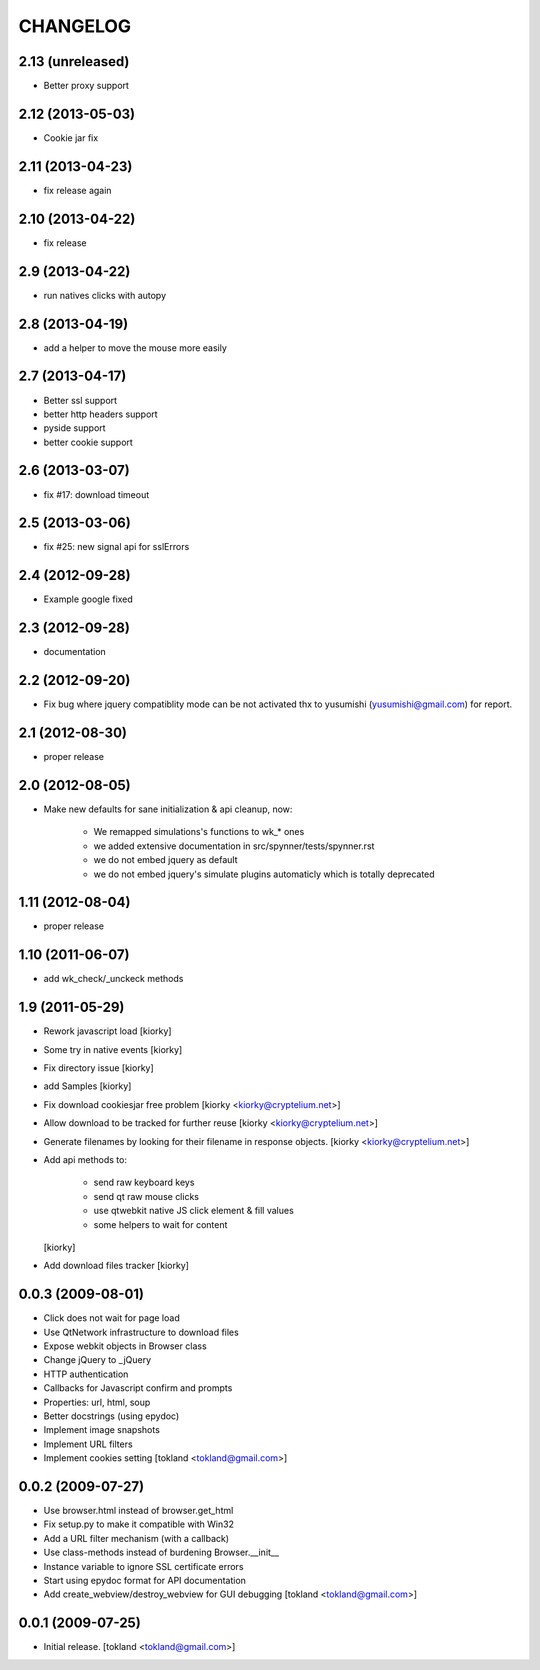 CHANGELOG
============
2.13 (unreleased)
-----------------

- Better proxy support


2.12 (2013-05-03)
-----------------

- Cookie jar fix


2.11 (2013-04-23)
-----------------

- fix release again

2.10 (2013-04-22)
-----------------

- fix release


2.9 (2013-04-22)
----------------

- run natives clicks with autopy


2.8 (2013-04-19)
----------------

- add a helper to move the mouse more easily


2.7 (2013-04-17)
----------------

- Better ssl support
- better http headers support
- pyside support
- better cookie support


2.6 (2013-03-07)
----------------

- fix #17: download timeout


2.5 (2013-03-06)
----------------

- fix #25: new signal api for sslErrors


2.4 (2012-09-28)
----------------

- Example google fixed


2.3 (2012-09-28)
----------------

- documentation


2.2 (2012-09-20)
----------------

- Fix bug where jquery compatiblity mode can be not activated
  thx to yusumishi (yusumishi@gmail.com) for report.


2.1 (2012-08-30)
----------------

- proper release


2.0 (2012-08-05)
----------------

- Make new defaults for sane initialization & api cleanup, now:
        
    - We remapped simulations's functions to wk_* ones
    - we added extensive documentation in src/spynner/tests/spynner.rst
    - we do not embed jquery as default
    - we do not embed jquery's simulate plugins automaticly which is totally deprecated


1.11 (2012-08-04)
-----------------

- proper release


1.10 (2011-06-07)
-----------------

- add wk_check/_unckeck methods


1.9 (2011-05-29)
----------------

- Rework javascript load  [kiorky]
- Some try in native events [kiorky]
- Fix directory issue [kiorky]
- add Samples  [kiorky]
- Fix download cookiesjar free problem [kiorky <kiorky@cryptelium.net>]
- Allow download to be tracked for further reuse [kiorky <kiorky@cryptelium.net>]
- Generate filenames by looking for their filename in response objects. [kiorky <kiorky@cryptelium.net>]
- Add api methods to:

        - send raw keyboard keys
        - send qt raw mouse clicks
        - use qtwebkit native JS click element & fill values
        - some helpers to wait for content

  [kiorky]

- Add download files tracker [kiorky]

0.0.3 (2009-08-01)
------------------
- Click does not wait for page load
- Use QtNetwork infrastructure to download files
- Expose webkit objects in Browser class
- Change jQuery to _jQuery
- HTTP authentication
- Callbacks for Javascript confirm and prompts
- Properties: url, html, soup
- Better docstrings (using epydoc)
- Implement image snapshots
- Implement URL filters
- Implement cookies setting
  [tokland <tokland@gmail.com>]


0.0.2 (2009-07-27)
---------------------
- Use browser.html instead of browser.get_html
- Fix setup.py to make it compatible with Win32
- Add a URL filter mechanism (with a callback)
- Use class-methods instead of burdening Browser.__init__
- Instance variable to ignore SSL certificate errors
- Start using epydoc format for API documentation
- Add create_webview/destroy_webview for GUI debugging
  [tokland <tokland@gmail.com>]

0.0.1 (2009-07-25)
--------------------
- Initial release.  [tokland <tokland@gmail.com>]


.. vim:set sts=4 ts=4 ai et tw=0:
